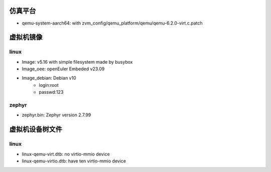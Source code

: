 仿真平台
==================
- qemu-system-aarch64: with zvm_config/qemu_platform/qemu/qemu-6.2.0-virt.c.patch


虚拟机镜像
==================

linux
------------------
- Image: v5.16 with simple filesystem made by busybox
- Image_oee: openEuler Embeded v23.09
- Image_debian: Debian v10
    - login:root 
    - passwd:123

zephyr
------------------
- zephyr.bin: Zephyr version 2.7.99

虚拟机设备树文件
==================

linux
------------------
- linux-qemu-virt.dtb: no virtio-mmio device
- linux-qemu-virtio.dtb: have ten virtio-mmio device